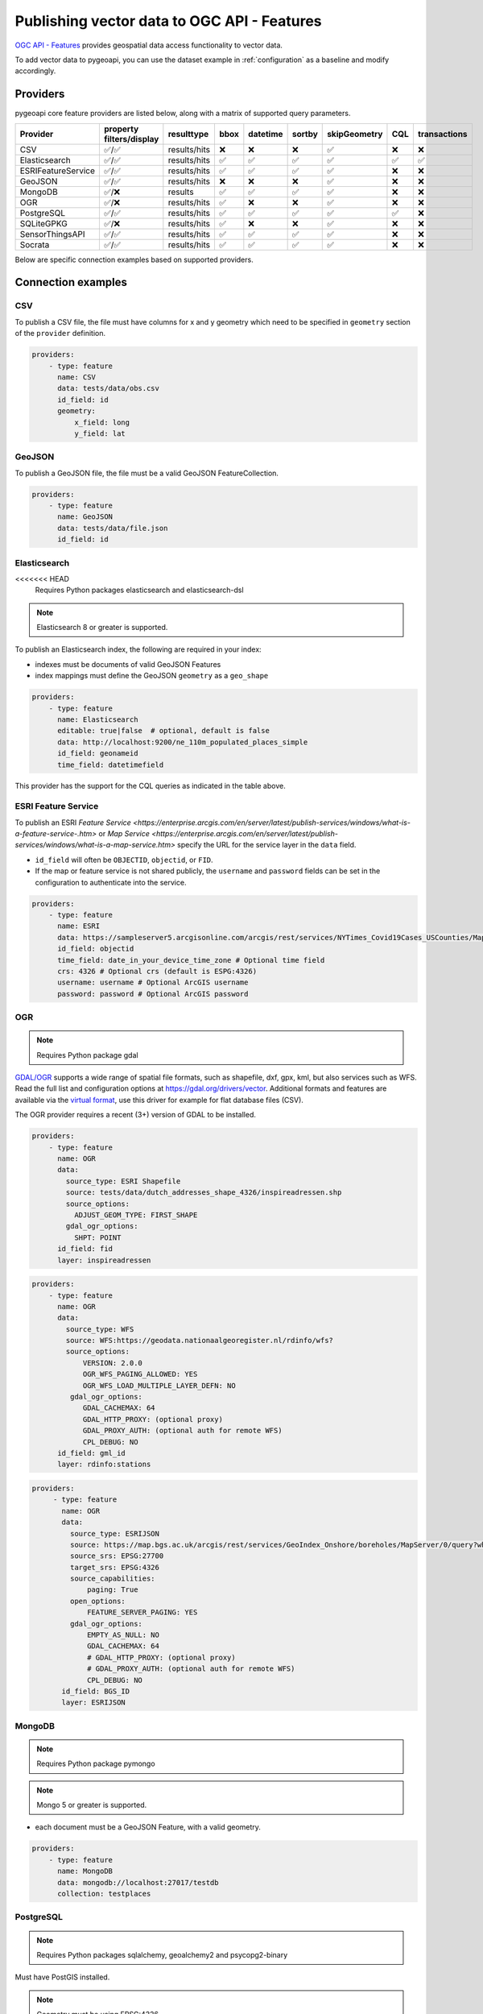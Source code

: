 .. _ogcapi-features:

Publishing vector data to OGC API - Features
============================================

`OGC API - Features`_ provides geospatial data access functionality to vector data.

To add vector data to pygeoapi, you can use the dataset example in :ref:`configuration`
as a baseline and modify accordingly.

Providers
---------

pygeoapi core feature providers are listed below, along with a matrix of supported query
parameters.

.. csv-table::
   :header: Provider, property filters/display, resulttype, bbox, datetime, sortby, skipGeometry, CQL, transactions
   :align: left

   CSV,✅/✅,results/hits,❌,❌,❌,✅,❌,❌
   Elasticsearch,✅/✅,results/hits,✅,✅,✅,✅,✅,✅
   ESRIFeatureService,✅/✅,results/hits,✅,✅,✅,✅,❌,❌
   GeoJSON,✅/✅,results/hits,❌,❌,❌,✅,❌,❌
   MongoDB,✅/❌,results,✅,✅,✅,✅,❌,❌
   OGR,✅/❌,results/hits,✅,❌,❌,✅,❌,❌
   PostgreSQL,✅/✅,results/hits,✅,✅,✅,✅,✅,❌
   SQLiteGPKG,✅/❌,results/hits,✅,❌,❌,✅,❌,❌
   SensorThingsAPI,✅/✅,results/hits,✅,✅,✅,✅,❌,❌
   Socrata,✅/✅,results/hits,✅,✅,✅,✅,❌,❌


Below are specific connection examples based on supported providers.

Connection examples
-------------------

CSV
^^^

To publish a CSV file, the file must have columns for x and y geometry
which need to be specified in ``geometry`` section of the ``provider``
definition.

.. code-block:: yaml

   providers:
       - type: feature
         name: CSV
         data: tests/data/obs.csv
         id_field: id
         geometry:
             x_field: long
             y_field: lat


GeoJSON
^^^^^^^

To publish a GeoJSON file, the file must be a valid GeoJSON FeatureCollection.

.. code-block:: yaml

   providers:
       - type: feature
         name: GeoJSON
         data: tests/data/file.json
         id_field: id

.. _Elasticsearch:

Elasticsearch
^^^^^^^^^^^^^

.. note::
<<<<<<< HEAD
   Requires Python packages elasticsearch and elasticsearch-dsl

.. note::
   Elasticsearch 8 or greater is supported.

To publish an Elasticsearch index, the following are required in your index:

* indexes must be documents of valid GeoJSON Features
* index mappings must define the GeoJSON ``geometry`` as a ``geo_shape``

.. code-block:: yaml

   providers:
       - type: feature
         name: Elasticsearch
         editable: true|false  # optional, default is false
         data: http://localhost:9200/ne_110m_populated_places_simple
         id_field: geonameid
         time_field: datetimefield

This provider has the support for the CQL queries as indicated in the table above.

.. seealso::
  :ref:`cql` for more details on how to use Common Query Language (CQL) to filter the collection with specific queries.


ESRI Feature Service
^^^^^^^^^^^^^^^^^^^^

To publish an ESRI `Feature Service <https://enterprise.arcgis.com/en/server/latest/publish-services/windows/what-is-a-feature-service-.htm>`
or `Map Service <https://enterprise.arcgis.com/en/server/latest/publish-services/windows/what-is-a-map-service.htm>`
specify the URL for the service layer in the ``data`` field.

* ``id_field`` will often be ``OBJECTID``, ``objectid``, or ``FID``.
* If the map or feature service is not shared publicly, the ``username`` and ``password`` fields can be set in the
  configuration to authenticate into the service.

.. code-block:: yaml

   providers:
       - type: feature
         name: ESRI
         data: https://sampleserver5.arcgisonline.com/arcgis/rest/services/NYTimes_Covid19Cases_USCounties/MapServer/0
         id_field: objectid
         time_field: date_in_your_device_time_zone # Optional time field
         crs: 4326 # Optional crs (default is ESPG:4326)
         username: username # Optional ArcGIS username
         password: password # Optional ArcGIS password


OGR
^^^

.. note::
   Requires Python package gdal

`GDAL/OGR <https://gdal.org>`_ supports a wide range of spatial file formats, such as shapefile, dxf, gpx, kml,  
but also services such as WFS. Read the full list and configuration options at https://gdal.org/drivers/vector.
Additional formats and features are available via the `virtual format <https://gdal.org/drivers/vector/vrt.html#vector-vrt>`_, 
use this driver for example for flat database files (CSV).

The OGR provider requires a recent (3+) version of GDAL to be installed.

.. code-block:: yaml

    providers:
        - type: feature
          name: OGR
          data:
            source_type: ESRI Shapefile
            source: tests/data/dutch_addresses_shape_4326/inspireadressen.shp
            source_options:
              ADJUST_GEOM_TYPE: FIRST_SHAPE
            gdal_ogr_options:
              SHPT: POINT
          id_field: fid
          layer: inspireadressen


.. code-block:: yaml

    providers:
        - type: feature
          name: OGR
          data:
            source_type: WFS
            source: WFS:https://geodata.nationaalgeoregister.nl/rdinfo/wfs?
            source_options:
                VERSION: 2.0.0
                OGR_WFS_PAGING_ALLOWED: YES
                OGR_WFS_LOAD_MULTIPLE_LAYER_DEFN: NO
             gdal_ogr_options:
                GDAL_CACHEMAX: 64
                GDAL_HTTP_PROXY: (optional proxy)
                GDAL_PROXY_AUTH: (optional auth for remote WFS)
                CPL_DEBUG: NO
          id_field: gml_id
          layer: rdinfo:stations
          
.. code-block:: yaml

    providers:
         - type: feature
           name: OGR
           data:
             source_type: ESRIJSON
             source: https://map.bgs.ac.uk/arcgis/rest/services/GeoIndex_Onshore/boreholes/MapServer/0/query?where=BGS_ID+%3D+BGS_ID&outfields=*&orderByFields=BGS_ID+ASC&f=json
             source_srs: EPSG:27700
             target_srs: EPSG:4326
             source_capabilities:
                 paging: True
             open_options:
                 FEATURE_SERVER_PAGING: YES
             gdal_ogr_options:
                 EMPTY_AS_NULL: NO
                 GDAL_CACHEMAX: 64
                 # GDAL_HTTP_PROXY: (optional proxy)
                 # GDAL_PROXY_AUTH: (optional auth for remote WFS)
                 CPL_DEBUG: NO
           id_field: BGS_ID
           layer: ESRIJSON



MongoDB
^^^^^^^

.. note::
   Requires Python package pymongo

.. note::
   Mongo 5 or greater is supported.

* each document must be a GeoJSON Feature, with a valid geometry.

.. code-block:: yaml

   providers:
       - type: feature
         name: MongoDB
         data: mongodb://localhost:27017/testdb
         collection: testplaces


.. _PostgreSQL:

PostgreSQL
^^^^^^^^^^

.. note::
   Requires Python packages sqlalchemy, geoalchemy2 and psycopg2-binary

Must have PostGIS installed. 

.. note:: 
   Geometry must be using EPSG:4326

.. code-block:: yaml

   providers:
       - type: feature
         name: PostgreSQL
         data:
             host: 127.0.0.1
             port: 3010 # Default 5432 if not provided 
             dbname: test
             user: postgres
             password: postgres
             search_path: [osm, public]
         id_field: osm_id
         table: hotosm_bdi_waterways
         geom_field: foo_geom

This provider has support for the CQL queries as indicated in the Provider table above.

.. seealso::
  :ref:`cql` for more details on how to use Common Query Language (CQL) to filter the collection with specific queries.

SQLiteGPKG
^^^^^^^^^^

.. note::
   Requries Spatialite installation

SQLite file:

.. code-block:: yaml

   providers:
       - type: feature
         name: SQLiteGPKG
         data: ./tests/data/ne_110m_admin_0_countries.sqlite
         id_field: ogc_fid
         table: ne_110m_admin_0_countries


GeoPackage file:

.. code-block:: yaml

   providers:
       - type: feature
         name: SQLiteGPKG
         data: ./tests/data/poi_portugal.gpkg
         id_field: osm_id
         table: poi_portugal


SensorThings API
^^^^^^^^^^^^^^^^

The STA provider is capable of creating feature collections from OGC SensorThings 
API endpoints. Three of the STA entities are configurable: Things, Datastreams, and 
Observations. For a full description of the SensorThings entity model, see 
`here <http://docs.opengeospatial.org/is/15-078r6/15-078r6.html#figure_2>`_. 
For each entity of ``Things``, pygeoapi will expand all entities directly related to
the ``Thing``, including its associated ``Location``, from which the 
geometry for the feature collection is derived. Similarly, ``Datastreams`` are expanded to 
include the associated ``Thing``, ``Sensor`` and ``ObservedProperty``. 

The default id_field is ``@iot.id``. The STA provider adds one required field, 
``entity``, and an optional field, ``intralink``. The ``entity`` field refers to 
which STA entity to use for the feature collection. The ``intralink`` field controls 
how the provider is acted upon by other STA providers and is by default, False.
If ``intralink`` is true for an adjacent STA provider collection within a 
pygeoapi instance, the expanded entity is instead represented by an intra-pygeoapi 
link to the other entity or it's ``uri_field`` if declared. 

.. code-block:: yaml

   providers:
       - type: feature
         name: SensorThings
         data: https://sensorthings-wq.brgm-rec.fr/FROST-Server/v1.0/
         uri_field: uri
         entity: Datastreams 
         time_field: phenomenonTime
         intralink: true

If all three entities are configured, the STA provider will represent a complete STA 
endpoint as OGC-API feature collections. The ``Things`` features will include links 
to the associated features in the ``Datastreams`` feature collection, and the 
``Observations`` features will include links to the associated features in the 
``Datastreams`` feature collection. Examples with three entities configured
are included in the docker examples for SensorThings.

Socrata
^^^^^^^

To publish a `Socrata Open Data API (SODA) <https://dev.socrata.com/>` endpoint, pygeoapi heavily
relies on `sodapy <https://github.com/xmunoz/sodapy>`.


* ``data`` is the domain of the SODA endpoint.
* ``resource_id`` is the 4x4 resource id pattern.
* ``geom_field`` is required for bbox queries to work.
* ``token`` is optional and can be included in the configuration to pass
  an `app token <https://dev.socrata.com/docs/app-tokens.html>` to Socrata.


.. code-block:: yaml

   providers:
      - type: feature
        name: Socrata
        data: https://soda.demo.socrata.com/
        resource_id: emdb-u46w
        id_field: earthquake_id
        geom_field: location
        time_field: datetime # Optional time_field for datetime queries
        token: my_token # Optional app token

Data access examples
--------------------

* list all collections
  * http://localhost:5000/collections
* overview of dataset
  * http://localhost:5000/collections/foo
* queryables
  * http://localhost:5000/collections/foo/queryables
* browse features
  * http://localhost:5000/collections/foo/items
* paging
  * http://localhost:5000/collections/foo/items?offset=10&limit=10
* CSV outputs
  * http://localhost:5000/collections/foo/items?f=csv
* query features (spatial)
  * http://localhost:5000/collections/foo/items?bbox=-180,-90,180,90
* query features (attribute)
  * http://localhost:5000/collections/foo/items?propertyname=foo
* query features (temporal)
  * http://localhost:5000/collections/foo/items?datetime=2020-04-10T14:11:00Z
* query features (temporal) and sort ascending by a property (if no +/- indicated, + is assumed)
  * http://localhost:5000/collections/foo/items?datetime=2020-04-10T14:11:00Z&sortby=+datetime
* query features (temporal) and sort descending by a property
  * http://localhost:5000/collections/foo/items?datetime=2020-04-10T14:11:00Z&sortby=-datetime
* fetch a specific feature
  * http://localhost:5000/collections/foo/items/123

.. note::
   ``.../items`` queries which return an alternative representation to GeoJSON (which prompt a download)
   will have the response filename matching the collection name and appropriate file extension (e.g. ``my-dataset.csv``)

.. note::
   provider `id_field` values support slashes (i.e. ``my/cool/identifier``). The client request would then
   be responsible for encoding the identifier accordingly (i.e. ``http://localhost:5000/collections/foo/items/my%2Fcool%2Fidentifier``)

.. _`OGC API - Features`: https://www.ogc.org/standards/ogcapi-features
